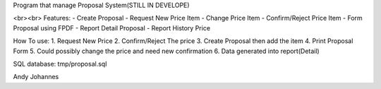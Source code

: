 Program that manage Proposal System(STILL IN DEVELOPE)

<br><br>
Features:
- Create Proposal
- Request New Price Item
- Change Price Item
- Confirm/Reject Price Item
- Form Proposal using FPDF
- Report Detail Proposal
- Report History Price

How To use:
1. Request New Price
2. Confirm/Reject The price
3. Create Proposal then add the item
4. Print Proposal Form
5. Could possibly change the price and need new confirmation
6. Data generated into report(Detail)

SQL database:
tmp/proposal.sql

Andy Johannes
